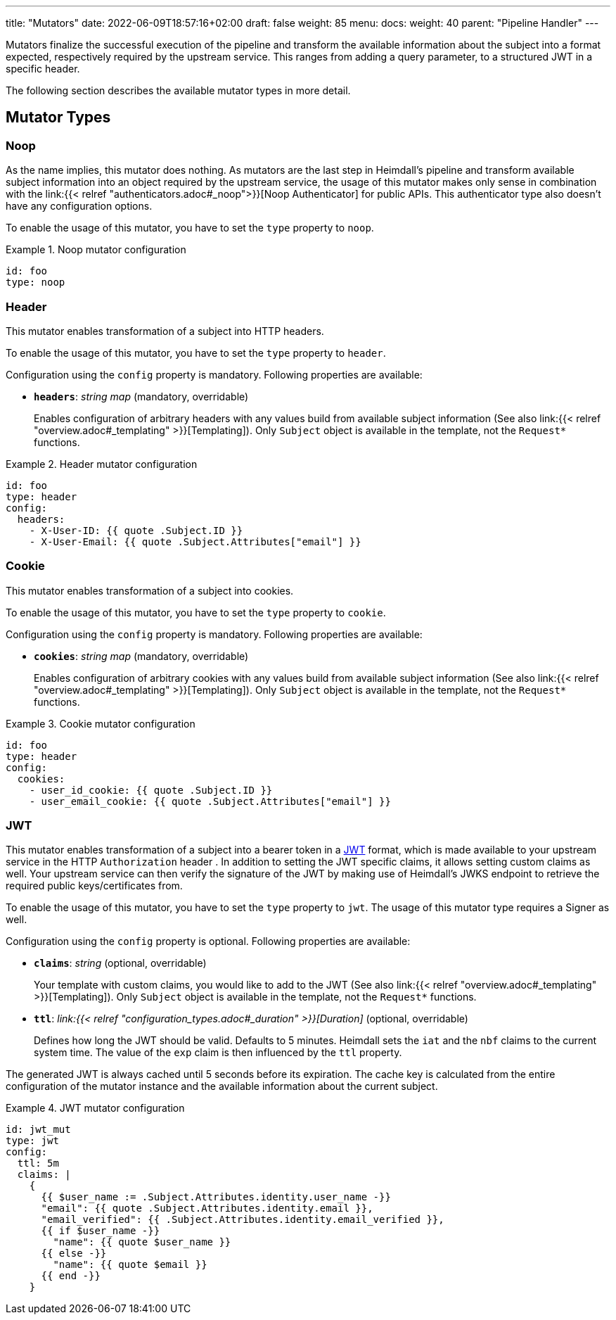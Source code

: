 ---
title: "Mutators"
date: 2022-06-09T18:57:16+02:00
draft: false
weight: 85
menu:
  docs:
    weight: 40
    parent: "Pipeline Handler"
---

Mutators finalize the successful execution of the pipeline and transform the available information about the subject into a format expected, respectively required by the upstream service. This ranges from adding a query parameter, to a structured JWT in a specific header.

The following section describes the available mutator types in more detail.

== Mutator Types

=== Noop

As the name implies, this mutator does nothing. As mutators are the last step in Heimdall's pipeline and transform available subject information into an object required by the upstream service, the usage of this mutator makes only sense in combination with the link:{{< relref "authenticators.adoc#_noop">}}[Noop Authenticator] for public APIs. This authenticator type also doesn't have any configuration options.

To enable the usage of this mutator, you have to set the `type` property to `noop`.

.Noop mutator configuration
====
[source, yaml]
----
id: foo
type: noop
----
====

=== Header

This mutator enables transformation of a subject into HTTP headers. 

To enable the usage of this mutator, you have to set the `type` property to `header`.

Configuration using the `config` property is mandatory. Following properties are available:

* *`headers`*: _string map_ (mandatory, overridable)
+
Enables configuration of arbitrary headers with any values build from available subject information (See also link:{{< relref "overview.adoc#_templating" >}}[Templating]). Only `Subject` object is available in the template, not the `Request*` functions.

.Header mutator configuration
====
[source, yaml]
----
id: foo
type: header
config:
  headers:
    - X-User-ID: {{ quote .Subject.ID }}
    - X-User-Email: {{ quote .Subject.Attributes["email"] }}
----
====

=== Cookie

This mutator enables transformation of a subject into cookies.

To enable the usage of this mutator, you have to set the `type` property to `cookie`.

Configuration using the `config` property is mandatory. Following properties are available:

* *`cookies`*: _string map_ (mandatory, overridable)
+
Enables configuration of arbitrary cookies with any values build from available subject information (See also link:{{< relref "overview.adoc#_templating" >}}[Templating]). Only `Subject` object is available in the template, not the `Request*` functions.

.Cookie mutator configuration
====
[source, yaml]
----
id: foo
type: header
config:
  cookies:
    - user_id_cookie: {{ quote .Subject.ID }}
    - user_email_cookie: {{ quote .Subject.Attributes["email"] }}
----
====

=== JWT

This mutator enables transformation of a subject into a bearer token in a https://www.rfc-editor.org/rfc/rfc7519[JWT] format, which is made available to your upstream service in the HTTP `Authorization` header . In addition to setting the JWT specific claims, it allows setting custom claims as well. Your upstream service can then verify the signature of the JWT by making use of Heimdall's JWKS endpoint to retrieve the required public keys/certificates from.

To enable the usage of this mutator, you have to set the `type` property to `jwt`. The usage of this mutator type requires a Signer as well.

Configuration using the `config` property is optional. Following properties are available:

* *`claims`*: _string_ (optional, overridable)
+
Your template with custom claims, you would like to add to the JWT (See also link:{{< relref "overview.adoc#_templating" >}}[Templating]). Only `Subject` object is available in the template, not the `Request*` functions.

* *`ttl`*: _link:{{< relref "configuration_types.adoc#_duration" >}}[Duration]_ (optional, overridable)
+
Defines how long the JWT should be valid. Defaults to 5 minutes. Heimdall sets the `iat` and the `nbf` claims to the current system time. The value of the `exp` claim is then influenced by the `ttl` property.

The generated JWT is always cached until 5 seconds before its expiration. The cache key is calculated from the entire configuration of the mutator instance and the available information about the current subject.

.JWT mutator configuration
====
[source, yaml]
----
id: jwt_mut
type: jwt
config:
  ttl: 5m
  claims: |
    {
      {{ $user_name := .Subject.Attributes.identity.user_name -}}
      "email": {{ quote .Subject.Attributes.identity.email }},
      "email_verified": {{ .Subject.Attributes.identity.email_verified }},
      {{ if $user_name -}}
        "name": {{ quote $user_name }}
      {{ else -}}
        "name": {{ quote $email }}
      {{ end -}}
    }
----
====
